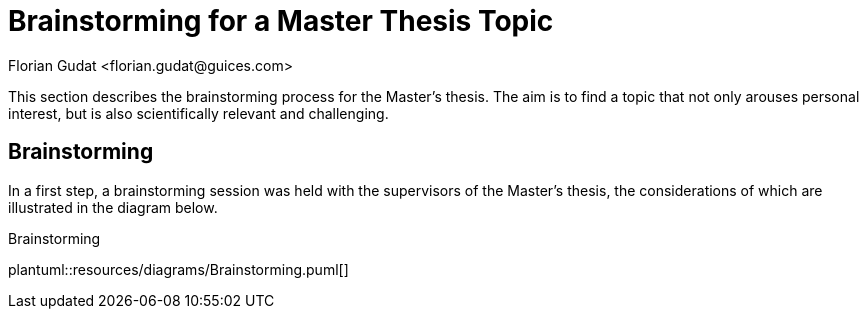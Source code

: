 = Brainstorming for a Master Thesis Topic
:author: Florian Gudat <florian.gudat@guices.com>

This section describes the brainstorming process for the Master's thesis.
The aim is to find a topic that not only arouses personal interest, but is also scientifically relevant and challenging.

== Brainstorming

In a first step, a brainstorming session was held with the supervisors of the Master's thesis, the considerations of which are illustrated in the diagram below.

.Brainstorming
plantuml::resources/diagrams/Brainstorming.puml[]